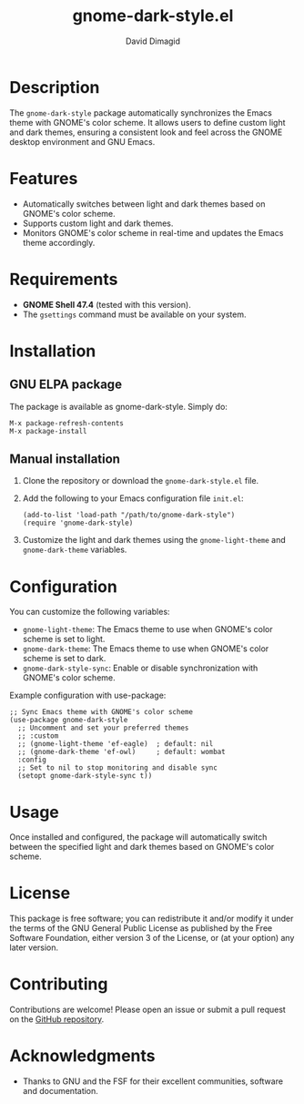 #+TITLE: gnome-dark-style.el
#+AUTHOR: David Dimagid
#+EMAIL: davidimagid@gmail.com
#+VERSION: 0.2.1
#+URL: https://github.com/dimagid/gnome-dark-style

* Description
The =gnome-dark-style= package automatically synchronizes the Emacs
theme with GNOME's color scheme. It allows users to define custom light
and dark themes, ensuring a consistent look and feel across the GNOME
desktop environment and GNU Emacs.

* Features
- Automatically switches between light and dark themes based on GNOME's
  color scheme.
- Supports custom light and dark themes.
- Monitors GNOME's color scheme in real-time and updates the Emacs theme
  accordingly.

* Requirements
- *GNOME Shell 47.4* (tested with this version).
- The =gsettings= command must be available on your system.

* Installation
** GNU ELPA package
The package is available as gnome-dark-style. Simply do:
   #+BEGIN_SRC elisp
     M-x package-refresh-contents
     M-x package-install
   #+END_SRC

** Manual installation
1. Clone the repository or download the =gnome-dark-style.el= file.
2. Add the following to your Emacs configuration file =init.el=:

   #+BEGIN_SRC elisp
   (add-to-list 'load-path "/path/to/gnome-dark-style")
   (require 'gnome-dark-style)
   #+END_SRC

3. Customize the light and dark themes using the =gnome-light-theme= and
   =gnome-dark-theme= variables.

* Configuration
You can customize the following variables:

- =gnome-light-theme=: The Emacs theme to use when GNOME's color scheme
  is set to light.
- =gnome-dark-theme=: The Emacs theme to use when GNOME's color scheme
  is set to dark.
- =gnome-dark-style-sync=: Enable or disable synchronization with
  GNOME's color scheme.

Example configuration with use-package:

#+BEGIN_SRC elisp
  ;; Sync Emacs theme with GNOME's color scheme
  (use-package gnome-dark-style
    ;; Uncomment and set your preferred themes
    ;; :custom
    ;; (gnome-light-theme 'ef-eagle)  ; default: nil
    ;; (gnome-dark-theme 'ef-owl)     ; default: wombat
    :config
    ;; Set to nil to stop monitoring and disable sync
    (setopt gnome-dark-style-sync t))
#+END_SRC

* Usage
Once installed and configured, the package will automatically switch
between the specified light and dark themes based on GNOME's color
scheme.

* License
This package is free software; you can redistribute it and/or modify it
under the terms of the GNU General Public License as published by the
Free Software Foundation, either version 3 of the License, or (at your
option) any later version.

* Contributing
Contributions are welcome! Please open an issue or submit a pull request
on the [[https://github.com/dimagid/gnome-dark-style][GitHub repository]].

* Acknowledgments
- Thanks to GNU and the FSF for their excellent communities, software and
  documentation.

